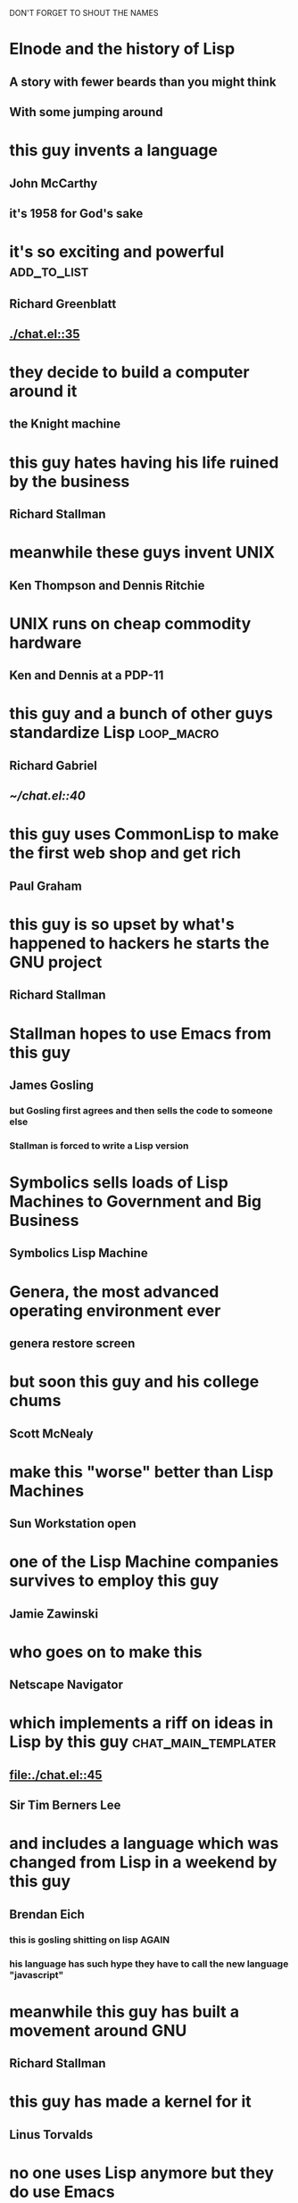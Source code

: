 DON'T FORGET TO SHOUT THE NAMES

* Elnode and the history of Lisp
** A story with fewer beards than you might think
** With some jumping around
* this guy invents a language
** John McCarthy [[file:./jmcbw.jpg]]
** it's 1958 for God's sake
* it's so exciting and powerful                                 :add_to_list:
** Richard Greenblatt [[file:./2-4.Greenblatt-Richard_Knight.1978.L02645385.MIT.lg.jpg]]
** [[./chat.el::35]]
* they decide to build a computer around it
** the Knight machine [[file:./453px-LISP_machine.jpg]]
* this guy hates having his life ruined by the business
** Richard Stallman [[file:./stallman-1.jpg]]
* meanwhile these guys invent UNIX
** Ken Thompson and Dennis Ritchie [[file:./Ken_n_dennis.jpg]]
* UNIX runs on cheap commodity hardware 
** Ken and Dennis at a PDP-11 [[file:./unix-machine.jpg]]
* this guy and a bunch of other guys standardize Lisp            :loop_macro:
** Richard Gabriel [[file:./rpg.jpg]]
** [[~/chat.el::40]]
* this guy uses CommonLisp to make the first web shop and get rich
** Paul Graham [[file:./paul.graham.jpg]]
* this guy is so upset by what's happened to hackers he starts the GNU project
** Richard Stallman [[file:./stallman-4.jpg]]
* Stallman hopes to use Emacs from this guy
** James Gosling [[file:./james-gosling.jpg]]
*** but Gosling first agrees and then sells the code to someone else
*** Stallman is forced to write a Lisp version
* Symbolics sells loads of Lisp Machines to Government and Big Business
** Symbolics Lisp Machine [[file:./303px-Symbolics3640_Modified.JPG]]
* Genera, the most advanced operating environment ever 
** genera restore screen [[file:./restore-distribution.gif]]
* but soon this guy and his college chums
** Scott McNealy [[file:./mcnealy.jpg]]
* make this "worse" better than Lisp Machines
** Sun Workstation open [[file:./746px-Sun100U_Cardcage.jpg]]
* one of the Lisp Machine companies survives to employ this guy
** Jamie Zawinski [[file:./jamie.jpg]]
* who goes on to make this
** Netscape Navigator [[file:Netscape_3_.png][file:~/work/elnode-talk/Netscape_3_.png]]
* which implements a riff on ideas in Lisp by this guy :chat_main_templater:
** [[file:./chat.el::45]]
** Sir Tim Berners Lee [[file:./400px-Tim_Berners-Lee_closeup.jpg]]
* and includes a language which was changed from Lisp in a weekend by this guy
** Brendan Eich [[file:./BEich.jpg]]
*** this is gosling shitting on lisp AGAIN
*** his language has such hype they have to call the new language "javascript"
* meanwhile this guy has built a movement around GNU
** Richard Stallman [[file:./stallman-5.jpg]]
* this guy has made a kernel for it
** Linus Torvalds [[file:./torvalds_linus.jpg]]
* no one uses Lisp anymore but they do use Emacs
** Mark Zuckerberg [[file:./mark_zuckerberg.jpg]]
* meanwhile this guy users EmacsLisp as inspiration for Ruby
** Yukihiro Matsumoto [[file:./matz.jpg]]
* Ruby becomes crazy popular because of this guy's Rails web thing 
** DHH [[file:./heinemeier.jpg]]
* and this guy's insistance that it be easy for people :elnode_hello_world:
** _why? [[file:./why.jpg]]
* the web has lots of scaling problems, this guy thinks Lisp is the answer
** Rich Hickey [[file:./richhickey.jpg]]
* this guy finally steps down as Emacs maintainer           :elnode_packaged:
** Richard Stallman [[file:./stallman-6.jpg]]
* Lisp starts getting popular again, as if the old guard are compost
** John McCarthy [[file:./jmcbw.jpg]]
* this guy invents an xml beater based on a language based on lisp :chat_send_handler:
** Doug Crockford [[file:./crockford.png]]
** [[file:~/work/elnode-auth/examples/chat.el:27]]
* some guy gets a Gazillion $ on KickStarter for pitching Emacs
** Light Table [[file:./lighttabletable.png]]
*** no one notices
* relatedly this guy invents a new way of doing web, exploiting latency
** Ryan Dahl [[file:./dahl.jpg]]
* finally this guy makes EmacsLisp do the same thing node.js does :chat_comet_handler:
** Nic Ferrier [[file:./nicferrier.jpg]]
** [[~/work/elnode-auth/examples/chat.el::31]]
* Emacs achieves hipster nirvana
** Hipster [[file:./hipster.jpg]]
